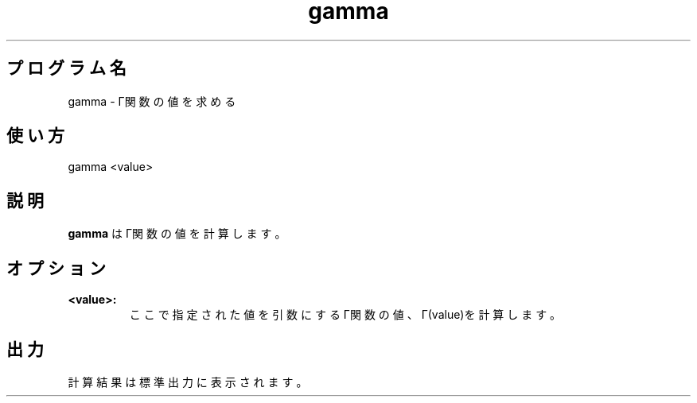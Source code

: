 .TH gamma 1


.SH プログラム名
gamma - Γ関数の値を求める


.SH 使い方
gamma <value>


.SH 説明
.PP
.B gamma
はΓ関数の値を計算します。


.SH オプション
.TP
.br
.B
<value>:
ここで指定された値を引数にするΓ関数の値、Γ(value)を計算します。


.SH 出力
計算結果は標準出力に表示されます。
